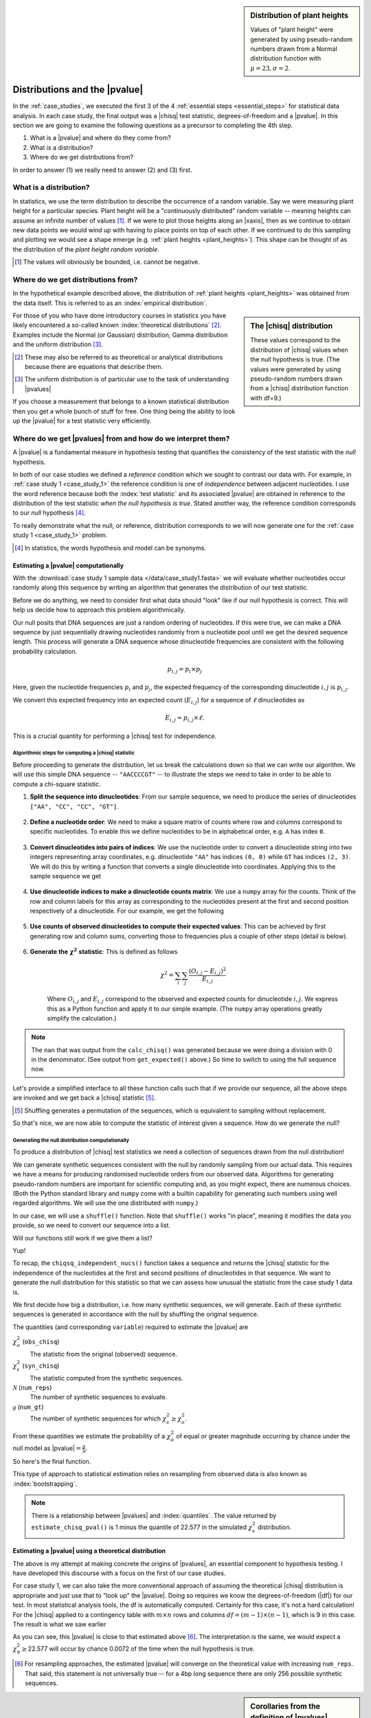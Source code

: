 .. jupyter-execute::
    :hide-code:

    import set_working_directory

.. sidebar:: Distribution of plant heights
    :name: plant_heights

    .. jupyter-execute::
        :hide-code:

        import plotly.express as px
        from numpy.random import normal

        x_norm = normal(loc=23, scale=2.0, size=50000)
        fig = px.histogram(x=x_norm, histnorm="probability", height=300, width=400)
        fig.layout.xaxis.title = "Plant Height"
        fig.layout.yaxis.title = "Probability"
        fig.layout.title = "Simulated Plant Heights"
        fig.show()

    Values of "plant height" were generated by using pseudo-random numbers drawn from a Normal distribution function with :math:`\mu=23,\sigma=2`.

.. _pvalues:

******************************
Distributions and the |pvalue|
******************************

In the :ref:`case_studies`, we executed the first 3 of the 4 :ref:`essential steps <essential_steps>` for statistical data analysis. In each case study, the final output was a |chisq| test statistic, degrees-of-freedom and a |pvalue|. In this section we are going to examine the following questions as a precursor to completing the 4th step.

1. What is a |pvalue| and where do they come from?
2. What is a distribution?
3. Where do we get distributions from?

.. All of the above rely on the existence of a model.

.. index:: statistical distribution

In order to answer (1) we really need to answer (2) and (3) first.

.. index::
    statistical distributions

.. _distribution:

What is a distribution?
-----------------------

In statistics, we use the term distribution to describe the occurrence of a random variable. Say we were measuring plant height for a particular species. Plant height will be a "continuously distributed" random variable -- meaning heights can assume an infinite number of values [#]_. If we were to plot those heights along an |xaxis|, then as we continue to obtain new data points we would wind up with having to place points on top of each other. If we continued to do this sampling and plotting we would see a shape emerge (e.g. :ref:`plant heights <plant_heights>`). This shape can be thought of as the distribution of the *plant height random variable*.

.. [#] The values will obviously be bounded, i.e. cannot be negative.

.. index::
    pair: empirical; statistical distributions
    pair: theoretical; statistical distributions
    pair: analytical; statistical distributions

Where do we get distributions from?
-----------------------------------

In the hypothetical example described above, the distribution of :ref:`plant heights <plant_heights>` was obtained from the data itself. This is referred to as an :index:`empirical distribution`.

.. sidebar:: The |chisq| distribution
    :name: independence_test

    .. jupyter-execute::
        :hide-code:

        from numpy import random
        import plotly.express as px

        stats = random.chisquare(9, size=3000)

        fig = px.histogram(x=stats, histnorm="probability",
                           labels=dict(x="𝜒<sup>2</sup>"),
                           height=300, width=400)
        fig.show()

    These values correspond to the distribution of |chisq| values when the null hypothesis is true. (The values were generated by using pseudo-random numbers drawn from a |chisq| distribution function with df=9.)

For those of you who have done introductory courses in statistics you have likely encountered a so-called known :index:`theoretical distributions` [#]_. Examples include the Normal (or Gaussian) distribution, Gamma distribution and the uniform distribution [#]_.

.. [#] These may also be referred to as theoretical or analytical distributions because there are equations that describe them.
.. [#] The uniform distribution is of particular use to the task of understanding |pvalues|

If you choose a measurement that belongs to a known statistical distribution then you get a whole bunch of stuff for free. One thing being the ability to look up the |pvalue| for a test statistic very efficiently.

.. Using a known statistical distribution provides many benefits. you benefit from all the work that has been done on characterising that distribution by others. One is the ability to efficiently determine the |pvalue| of observing your data if the null is true. Other attributes include properties of the statistical test such its sensitivity to small sample sizes, and power of the test. Figuring out whether your particular problem can be addressed using one of the conventional procedures is a great first starting step to efficiently and robustly arriving at a solution.

.. index::
    pair: uniform; statistical distributions
    pair: |Ho|; hypothesis testing
    pair: |pvalue|; hypothesis testing
    pair: test statistic; hypothesis testing

Where do we get |pvalues| from and how do we interpret them?
------------------------------------------------------------

A |pvalue| is a fundamental measure in hypothesis testing that quantifies the consistency of the test statistic with the *null* hypothesis.

In both of our case studies we defined a *reference* condition which we sought to contrast our data with. For example, in :ref:`case study 1 <case_study_1>` the reference condition is one of *independence* between adjacent nucleotides. I use the word reference because both the :index:`test statistic` and its associated |pvalue| are obtained in reference to the distribution of the test statistic *when the null hypothesis is true*. Stated another way, the reference condition corresponds to our *null* hypothesis [#]_.

To really demonstrate what the null, or reference, distribution corresponds to we will now generate one for the :ref:`case study 1 <case_study_1>` problem.

.. [#] In statistics, the words hypothesis and model can be synonyms.

Estimating a |pvalue| computationally
^^^^^^^^^^^^^^^^^^^^^^^^^^^^^^^^^^^^^

With the :download:`case study 1 sample data </data/case_study1.fasta>` we will evaluate whether nucleotides occur randomly along this sequence by writing an algorithm that generates the distribution of our test statistic.

Before we do anything, we need to consider first what data should "look" like if our null hypothesis is correct. This will help us decide how to approach this problem algorithmically.

Our null posits that DNA sequences are just a random ordering of nucleotides. If this were true, we can make a DNA sequence by just sequentially drawing nucleotides randomly from a nucleotide pool until we get the desired sequence length. This process will generate a DNA sequence whose dinucleotide frequencies are consistent with the following probability calculation.

.. math::

    p_{i,j} = p_i\times p_j

Here, given the nucleotide frequencies :math:`p_i` and :math:`p_j`, the expected frequency of the corresponding dinucleotide :math:`i, j` is :math:`p_{i,j}`.

We convert this expected frequency into an expected count (:math:`E_{i,j}`) for a sequence of :math:`\ell` dinucleotides as

.. math::

    E_{i, j} = p_{i, j}\times \ell.

This is a crucial quantity for performing a |chisq| test for independence.

Algorithmic steps for computing a |chisq| statistic
"""""""""""""""""""""""""""""""""""""""""""""""""""

Before proceeding to generate the distribution, let us break the calculations down so that we can write our algorithm. We will use this simple DNA sequence -- ``"AACCCCGT"`` -- to illustrate the steps we need to take in order to be able to compute a chi-square statistic.

#. **Split the sequence into dinucleotides**: From our sample sequence, we need to produce the series of dinucleotides ``["AA", "CC", "CC", "GT"]``.

    .. jupyter-execute::

        def seq_to_dinucs(seq):
            seq = "".join(seq) # for the case when we get seq as a list
            dinucs = [seq[i: i + 2] for i in range(0, len(seq) - 1, 2)]
            return dinucs

        dinucs = seq_to_dinucs("AACCCCGT")
        dinucs

#. **Define a nucleotide order**: We need to make a square matrix of counts where row and columns correspond to specific nucleotides. To enable this we define nucleotides to be in alphabetical order, e.g. ``A`` has index ``0``.

    .. jupyter-execute::

        nucleotide_order = "ACGT"

#. **Convert dinucleotides into pairs of indices**: We use the nucleotide order to convert a dinucleotide string into two integers representing array coordinates, e.g. dinucleotide ``"AA"`` has indices ``(0, 0)`` while ``GT`` has indices ``(2, 3)``. We will do this by writing a function that converts a single dinucleotide into coordinates. Applying this to the sample sequence we get

    .. jupyter-execute::

        def dinuc_to_indices(dinuc):
            return tuple(nucleotide_order.index(nuc) for nuc in dinuc)

        coords = [dinuc_to_indices(dinuc) for dinuc in dinucs]
        coords

#. **Use dinucleotide indices to make a dinucleotide counts matrix**: We use a ``numpy`` array for the counts. Think of the row and column labels for this array as corresponding to the nucleotides present at the first and second position respectively of a dinucleotide. For our example, we get the following

    .. jupyter-execute::

      from numpy import zeros

      def make_counts_matrix(coords):
          counts = zeros((4,4), dtype=int)
          for i, j in coords:
              counts[i, j] += 1
          return counts

      observed = make_counts_matrix(coords)
      observed

#. **Use counts of observed dinucleotides to compute their expected values**: This can be achieved by first generating row and column sums, converting those to frequencies plus a couple of other steps (detail is below).

    .. jupyter-execute::

        from numpy import outer

        def get_expected(counts):
            total = counts.sum() # number of dinucleotides
            row_sums = counts.sum(axis=1)
            col_sums = counts.sum(axis=0)
            # converting to frequencies
            row_probs = row_sums / total
            col_probs = col_sums / total
            # outer product gives us matrix of expected frequencies
            # multiplying by total gives matrix of expected counts
            expecteds = outer(row_probs, col_probs) * total

            return expecteds

        expected = get_expected(observed)
        expected

#. **Generate the** :math:`\mathbf{\chi^2}` **statistic**: This is defined as follows

    .. math::
        :name: eq_chisq

        \chi^2=\sum_i\sum_j\frac{(O_{i,j}-E_{i,j})^2}{E_{i,j}}

    Where :math:`O_{i,j}` and :math:`E_{i,j}` correspond to the observed and expected counts for dinucleotide :math:`i,j`. We express this as a Python function and apply it to our simple example. (The ``numpy`` array operations greatly simplify the calculation.)

    .. jupyter-execute::

        def calc_chisq(observed, expected):
            # observed and expected are both numpy arrays
            chisq = (observed - expected)**2 / expected
            return chisq.sum()

        calc_chisq(observed, expected)

.. note:: The ``nan`` that was output from the ``calc_chisq()`` was generated because we were doing a division with 0 in the denominator. (See output from ``get_expected()`` above.) So time to switch to using the full sequence now.

.. jupyter-execute::

    from cogent3 import load_seq

    seq = load_seq("data/case_study1.fasta", moltype="dna")

Let's provide a simplified interface to all these function calls such that if we provide our sequence, all the above steps are invoked and we get back a |chisq| statistic [#]_.

.. [#] Shuffling generates a permutation of the sequences, which is equivalent to sampling without replacement.

.. jupyter-execute::

    def chiqsq_independent_nucs(seq):
        dinucs = seq_to_dinucs(seq)
        coords = [dinuc_to_indices(dinuc) for dinuc in dinucs]
        observed = make_counts_matrix(coords)
        expected = get_expected(observed)
        return calc_chisq(observed, expected)

    chiqsq_independent_nucs(seq)

So that's nice, we are now able to compute the statistic of interest given a sequence. How do we generate the null?

Generating the null distribution computationally
""""""""""""""""""""""""""""""""""""""""""""""""

To produce a distribution of |chisq| test statistics we need a collection of sequences drawn from the null distribution!

We can generate synthetic sequences consistent with the null by randomly sampling from our actual data. This requires we have a means for producing randomised nucleotide orders from our observed data. Algorithms for generating pseudo-random numbers are important for scientific computing and, as you might expect, there are numerous choices. (Both the Python standard library and ``numpy`` come with a builtin capability for generating such numbers using well regarded algorithms. We will use the one distributed with ``numpy``.)

In our case, we will use a ``shuffle()`` function. Note that ``shuffle()`` works "in place", meaning it modifies the data you provide, so we need to convert our sequence into a list.

.. jupyter-execute::

    from numpy.random import shuffle

    tmp = list("AACCCCGT")
    shuffle(tmp)
    tmp

Will our functions still work if we give them a list?

.. jupyter-execute::

    chiqsq_independent_nucs(list(seq))

Yup!

To recap, the ``chiqsq_independent_nucs()`` function takes a sequence and returns the |chisq| statistic for the independence of the nucleotides at the first and second positions of dinucleotides in that sequence. We want to generate the null distribution for this statistic so that we can assess how unusual the statistic from the case study 1 data is.

We first decide how big a distribution, i.e. how many synthetic sequences, we will generate. Each of these synthetic sequences is generated in accordance with the null by shuffling the original sequence.

The quantities (and corresponding ``variable``) required to estimate the |pvalue| are

:math:`\chi^2_o` (``obs_chisq``)
    The statistic from the original (observed) sequence.

:math:`\chi^2_s` (``syn_chisq``)
    The statistic computed from the synthetic sequences.

:math:`\mathcal{N}` (``num_reps``)
    The number of synthetic sequences to evaluate.

:math:`\mathcal{g}` (``num_gt``)
    The number of synthetic sequences for which :math:`\chi^2_s \ge \chi^2_o`.

From these quantities we estimate the probability of a :math:`\chi^2_o` of equal or greater magnitude occurring by chance under the null model as |pvalue|\ :math:`=\frac{g}{\mathcal{N}}`.

So here's the final function.

.. jupyter-execute::
    
    def estimate_chisq_pval(seq, num_reps):
        obs_chisq = chiqsq_independent_nucs(seq)
        seq = list(seq)
        num_gt = 0
        for i in range(num_reps):
            shuffle(seq)
            syn_chisq = chiqsq_independent_nucs(seq)
            if syn_chisq >= obs_chisq:
                num_gt += 1
        return num_gt / num_reps

    estimate_chisq_pval(seq, 4000)



This type of approach to statistical estimation relies on resampling from observed data is also known as :index:`bootstrapping`.

.. note:: There is a relationship between |pvalues| and :index:`quantiles`. The value returned by ``estimate_chisq_pval()`` is 1 minus the quantile of 22.577 in the simulated :math:`\chi^2_s` distribution.

Estimating a |pvalue| using a theoretical distribution
^^^^^^^^^^^^^^^^^^^^^^^^^^^^^^^^^^^^^^^^^^^^^^^^^^^^^^

The above is my attempt at making concrete the origins of |pvalues|, an essential component to hypothesis testing. I have developed this discourse with a focus on the first of our case studies.

For case study 1, we can also take the more conventional approach of assuming the theoretical |chisq| distribution is appropriate and just use that to "look up" the |pvalue|. Doing so requires we know the degrees-of-freedom (|df|) for our test. In most statistical analysis tools, the df is automatically computed. Certainly for this case, it's not a hard calculation! For the |chisq| applied to a contingency table with :math:`m \times n` rows and columns :math:`df=(m-1) \times (n-1)`, which is 9 in this case. The result is what we saw earlier

.. jupyter-execute::
    :hide-code:

    from cogent3.maths.stats.number import CategoryCounter
    from cogent3.maths.stats.contingency import CategoryCounts

    c = CategoryCounter([(n1, n2) for n1, n2 in seq_to_dinucs(seq)])
    c = CategoryCounts(c)
    c.chisq_test().statistics

As you can see, this |pvalue| is close to that estimated above [#]_. The interpretation is the same, we would expect a :math:`\chi^2_9\ge`\ 22.577 will occur by chance 0.0072 of the time when the null hypothesis is true.

.. [#] For resampling approaches, the estimated |pvalue| will converge on the theoretical value with increasing ``num_reps``. That said, this statement is not universally true -- for a 4bp long sequence there are only 256 possible synthetic sequences.

.. sidebar:: Corollaries from the definition of |pvalues|
    :name: pvalue_corollaries
    
    The definition of |pvalues| has some very import corollaries.
    
    #. You can obtain a very small |pvalue| even if the null hypothesis is true, just by chance.
    #. A small |pvalue| does not mean the null hypothesis is disproven.
    #. A large |pvalue| does not mean the null hypothesis is proven.

.. todo:: add an exercise, rewrite the ``estimate_chisq_pval()`` function so that it computes the quantile of the distribution and uses that to estimate the |pvalue|
